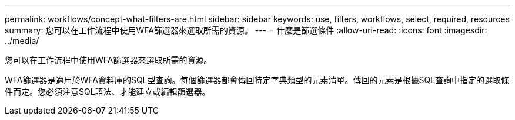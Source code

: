 ---
permalink: workflows/concept-what-filters-are.html 
sidebar: sidebar 
keywords: use, filters, workflows, select, required, resources 
summary: 您可以在工作流程中使用WFA篩選器來選取所需的資源。 
---
= 什麼是篩選條件
:allow-uri-read: 
:icons: font
:imagesdir: ../media/


[role="lead"]
您可以在工作流程中使用WFA篩選器來選取所需的資源。

WFA篩選器是適用於WFA資料庫的SQL型查詢。每個篩選器都會傳回特定字典類型的元素清單。傳回的元素是根據SQL查詢中指定的選取條件而定。您必須注意SQL語法、才能建立或編輯篩選器。
